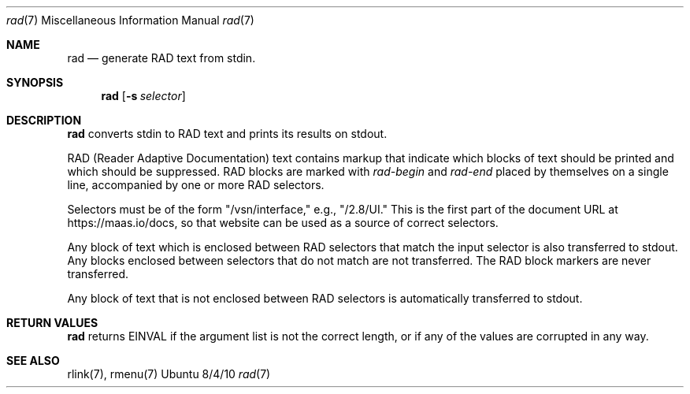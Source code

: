 .\"Modified from man(1) of FreeBSD, the NetBSD mdoc.template, and mdoc.samples.
.\"See Also:
.\"man mdoc.samples for a complete listing of options
.\"man mdoc for the short list of editing options
.\"/usr/share/misc/mdoc.template
.Dd 8/4/10               \" DATE
.Dt rad 7      \" Program name and manual section number
.Os Ubuntu
.Sh NAME                 \" Section Header - required - don't modify
.Nm rad
.\" The following lines are read in generating the apropos(man -k) database. Use only key
.\" words here as the database is built based on the words here and in the .ND line.
.\" Use .Nm macro to designate other names for the documented program.
.Nd generate RAD text from stdin.
.Sh SYNOPSIS             \" Section Header - required - don't modify
.Nm
.\".Op Fl abcd              \" [-abcd]
.Op Fl s Ar selector         \" [-a path]
.\".Op Ar file              \" [file]
.\".Op Ar                   \" [file ...]
.\".Ar arg0                 \" Underlined argument - use .Ar anywhere to underline
.\"arg2 ...                 \" Arguments
.Sh DESCRIPTION          \" Section Header - required - don't modify
.Nm
converts stdin to RAD text and prints its results on stdout.
.\".Ar underlined text .
.Pp                      \" Inserts a space
RAD (Reader Adaptive Documentation) text contains markup that indicate which blocks of text should be printed and which should be suppressed.  RAD blocks are marked with
.Ar rad-begin
and
.Ar rad-end
placed by themselves on a single line, accompanied by one or more RAD selectors.
.Pp
Selectors must be of the form "/vsn/interface," e.g., "/2.8/UI."  This is the first part of the document URL at https://maas.io/docs, so that website can be used as a source of correct selectors.  
.Pp
Any block of text which is enclosed between RAD selectors that match the input selector is also transferred to stdout.  Any blocks enclosed between selectors that do not match are not transferred.  The RAD block markers are never transferred.
.Pp
Any block of text that is not enclosed between RAD selectors is automatically transferred to stdout.
.Sh RETURN VALUES
.Nm
returns EINVAL if the argument list is not the correct length, or if any of the values are corrupted in any way.
.\" .Sh BUGS              \" Document known, unremedied bugs
.Sh SEE ALSO           \" Document history if command behaves in a unique manner
rlink(7), rmenu(7)
